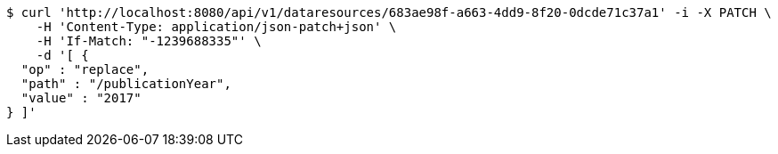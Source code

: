 [source,bash]
----
$ curl 'http://localhost:8080/api/v1/dataresources/683ae98f-a663-4dd9-8f20-0dcde71c37a1' -i -X PATCH \
    -H 'Content-Type: application/json-patch+json' \
    -H 'If-Match: "-1239688335"' \
    -d '[ {
  "op" : "replace",
  "path" : "/publicationYear",
  "value" : "2017"
} ]'
----